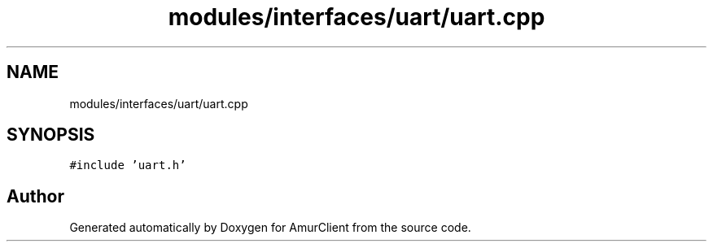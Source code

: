 .TH "modules/interfaces/uart/uart.cpp" 3 "Sun Mar 19 2023" "Version 0.42" "AmurClient" \" -*- nroff -*-
.ad l
.nh
.SH NAME
modules/interfaces/uart/uart.cpp
.SH SYNOPSIS
.br
.PP
\fC#include 'uart\&.h'\fP
.br

.SH "Author"
.PP 
Generated automatically by Doxygen for AmurClient from the source code\&.
